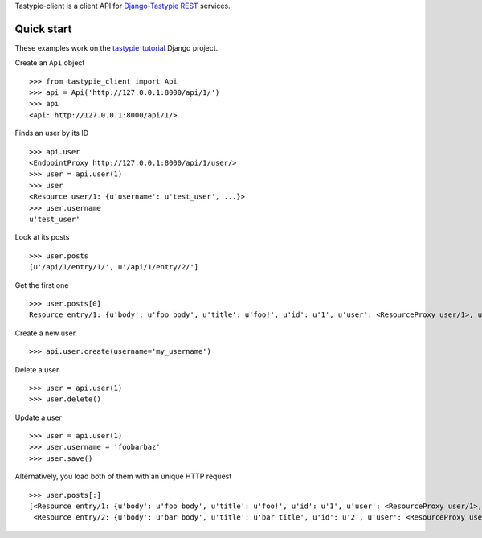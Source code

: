 Tastypie-client is a client API for `Django <https://www.djangoproject.com/>`_-`Tastypie <http://tastypieapi.org/>`_ `REST <http://en.wikipedia.org/wiki/REST>`_ services.

Quick start
-----------

These examples work on the `tastypie_tutorial <https://github.com/pmuller/tastypie-client/tree/master/examples/tastypie_tutorial>`_ Django project.

Create an ``Api`` object ::

    >>> from tastypie_client import Api
    >>> api = Api('http://127.0.0.1:8000/api/1/')
    >>> api
    <Api: http://127.0.0.1:8000/api/1/>

Finds an user by its ID ::

    >>> api.user
    <EndpointProxy http://127.0.0.1:8000/api/1/user/>
    >>> user = api.user(1)
    >>> user
    <Resource user/1: {u'username': u'test_user', ...}>
    >>> user.username
    u'test_user'

Look at its posts ::

    >>> user.posts
    [u'/api/1/entry/1/', u'/api/1/entry/2/']

Get the first one ::

    >>> user.posts[0]
    Resource entry/1: {u'body': u'foo body', u'title': u'foo!', u'id': u'1', u'user': <ResourceProxy user/1>, u'pub_date': u'2012-04-29T08:55:08', u'slug': u'foo'}>

Create a new user ::

    >>> api.user.create(username='my_username')

Delete a user ::

    >>> user = api.user(1)
    >>> user.delete()

Update a user ::

    >>> user = api.user(1)
    >>> user.username = 'foobarbaz'
    >>> user.save()

Alternatively, you load both of them with an unique HTTP request ::

    >>> user.posts[:]
    [<Resource entry/1: {u'body': u'foo body', u'title': u'foo!', u'id': u'1', u'user': <ResourceProxy user/1>, u'pub_date': u'2012-04-29T08:55:08', u'slug': u'foo'}>,
     <Resource entry/2: {u'body': u'bar body', u'title': u'bar title', u'id': u'2', u'user': <ResourceProxy user/1>, u'pub_date': u'2012-04-29T08:55:21', u'slug': u'bar'}>]
